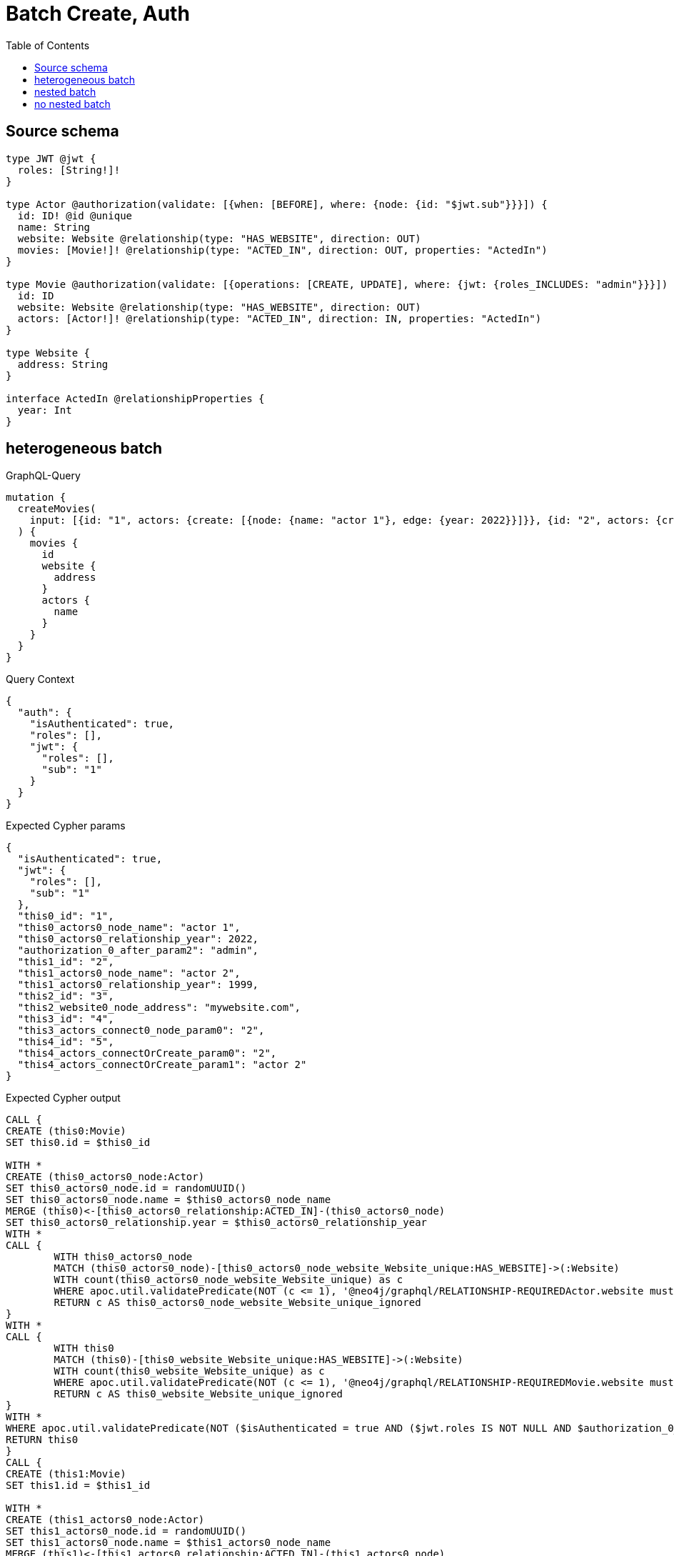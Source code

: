 :toc:

= Batch Create, Auth

== Source schema

[source,graphql,schema=true]
----
type JWT @jwt {
  roles: [String!]!
}

type Actor @authorization(validate: [{when: [BEFORE], where: {node: {id: "$jwt.sub"}}}]) {
  id: ID! @id @unique
  name: String
  website: Website @relationship(type: "HAS_WEBSITE", direction: OUT)
  movies: [Movie!]! @relationship(type: "ACTED_IN", direction: OUT, properties: "ActedIn")
}

type Movie @authorization(validate: [{operations: [CREATE, UPDATE], where: {jwt: {roles_INCLUDES: "admin"}}}]) {
  id: ID
  website: Website @relationship(type: "HAS_WEBSITE", direction: OUT)
  actors: [Actor!]! @relationship(type: "ACTED_IN", direction: IN, properties: "ActedIn")
}

type Website {
  address: String
}

interface ActedIn @relationshipProperties {
  year: Int
}
----
== heterogeneous batch

.GraphQL-Query
[source,graphql]
----
mutation {
  createMovies(
    input: [{id: "1", actors: {create: [{node: {name: "actor 1"}, edge: {year: 2022}}]}}, {id: "2", actors: {create: [{node: {name: "actor 2"}, edge: {year: 1999}}]}}, {id: "3", website: {create: {node: {address: "mywebsite.com"}}}}, {id: "4", actors: {connect: {where: {node: {id: "2"}}}}}, {id: "5", actors: {connectOrCreate: {where: {node: {id: "2"}}, onCreate: {node: {name: "actor 2"}}}}}]
  ) {
    movies {
      id
      website {
        address
      }
      actors {
        name
      }
    }
  }
}
----

.Query Context
[source,json,query-config=true]
----
{
  "auth": {
    "isAuthenticated": true,
    "roles": [],
    "jwt": {
      "roles": [],
      "sub": "1"
    }
  }
}
----

.Expected Cypher params
[source,json]
----
{
  "isAuthenticated": true,
  "jwt": {
    "roles": [],
    "sub": "1"
  },
  "this0_id": "1",
  "this0_actors0_node_name": "actor 1",
  "this0_actors0_relationship_year": 2022,
  "authorization_0_after_param2": "admin",
  "this1_id": "2",
  "this1_actors0_node_name": "actor 2",
  "this1_actors0_relationship_year": 1999,
  "this2_id": "3",
  "this2_website0_node_address": "mywebsite.com",
  "this3_id": "4",
  "this3_actors_connect0_node_param0": "2",
  "this4_id": "5",
  "this4_actors_connectOrCreate_param0": "2",
  "this4_actors_connectOrCreate_param1": "actor 2"
}
----

.Expected Cypher output
[source,cypher]
----
CALL {
CREATE (this0:Movie)
SET this0.id = $this0_id

WITH *
CREATE (this0_actors0_node:Actor)
SET this0_actors0_node.id = randomUUID()
SET this0_actors0_node.name = $this0_actors0_node_name
MERGE (this0)<-[this0_actors0_relationship:ACTED_IN]-(this0_actors0_node)
SET this0_actors0_relationship.year = $this0_actors0_relationship_year
WITH *
CALL {
	WITH this0_actors0_node
	MATCH (this0_actors0_node)-[this0_actors0_node_website_Website_unique:HAS_WEBSITE]->(:Website)
	WITH count(this0_actors0_node_website_Website_unique) as c
	WHERE apoc.util.validatePredicate(NOT (c <= 1), '@neo4j/graphql/RELATIONSHIP-REQUIREDActor.website must be less than or equal to one', [0])
	RETURN c AS this0_actors0_node_website_Website_unique_ignored
}
WITH *
CALL {
	WITH this0
	MATCH (this0)-[this0_website_Website_unique:HAS_WEBSITE]->(:Website)
	WITH count(this0_website_Website_unique) as c
	WHERE apoc.util.validatePredicate(NOT (c <= 1), '@neo4j/graphql/RELATIONSHIP-REQUIREDMovie.website must be less than or equal to one', [0])
	RETURN c AS this0_website_Website_unique_ignored
}
WITH *
WHERE apoc.util.validatePredicate(NOT ($isAuthenticated = true AND ($jwt.roles IS NOT NULL AND $authorization_0_after_param2 IN $jwt.roles)), "@neo4j/graphql/FORBIDDEN", [0])
RETURN this0
}
CALL {
CREATE (this1:Movie)
SET this1.id = $this1_id

WITH *
CREATE (this1_actors0_node:Actor)
SET this1_actors0_node.id = randomUUID()
SET this1_actors0_node.name = $this1_actors0_node_name
MERGE (this1)<-[this1_actors0_relationship:ACTED_IN]-(this1_actors0_node)
SET this1_actors0_relationship.year = $this1_actors0_relationship_year
WITH *
CALL {
	WITH this1_actors0_node
	MATCH (this1_actors0_node)-[this1_actors0_node_website_Website_unique:HAS_WEBSITE]->(:Website)
	WITH count(this1_actors0_node_website_Website_unique) as c
	WHERE apoc.util.validatePredicate(NOT (c <= 1), '@neo4j/graphql/RELATIONSHIP-REQUIREDActor.website must be less than or equal to one', [0])
	RETURN c AS this1_actors0_node_website_Website_unique_ignored
}
WITH *
CALL {
	WITH this1
	MATCH (this1)-[this1_website_Website_unique:HAS_WEBSITE]->(:Website)
	WITH count(this1_website_Website_unique) as c
	WHERE apoc.util.validatePredicate(NOT (c <= 1), '@neo4j/graphql/RELATIONSHIP-REQUIREDMovie.website must be less than or equal to one', [0])
	RETURN c AS this1_website_Website_unique_ignored
}
WITH *
WHERE apoc.util.validatePredicate(NOT ($isAuthenticated = true AND ($jwt.roles IS NOT NULL AND $authorization_0_after_param2 IN $jwt.roles)), "@neo4j/graphql/FORBIDDEN", [0])
RETURN this1
}
CALL {
CREATE (this2:Movie)
SET this2.id = $this2_id

WITH *
CREATE (this2_website0_node:Website)
SET this2_website0_node.address = $this2_website0_node_address
MERGE (this2)-[:HAS_WEBSITE]->(this2_website0_node)
WITH *
CALL {
	WITH this2
	MATCH (this2)-[this2_website_Website_unique:HAS_WEBSITE]->(:Website)
	WITH count(this2_website_Website_unique) as c
	WHERE apoc.util.validatePredicate(NOT (c <= 1), '@neo4j/graphql/RELATIONSHIP-REQUIREDMovie.website must be less than or equal to one', [0])
	RETURN c AS this2_website_Website_unique_ignored
}
WITH *
WHERE apoc.util.validatePredicate(NOT ($isAuthenticated = true AND ($jwt.roles IS NOT NULL AND $authorization_0_after_param2 IN $jwt.roles)), "@neo4j/graphql/FORBIDDEN", [0])
RETURN this2
}
CALL {
CREATE (this3:Movie)
SET this3.id = $this3_id
WITH *
CALL {
	WITH this3
	OPTIONAL MATCH (this3_actors_connect0_node:Actor)
	WHERE this3_actors_connect0_node.id = $this3_actors_connect0_node_param0 AND apoc.util.validatePredicate(NOT ($isAuthenticated = true AND ($jwt.sub IS NOT NULL AND this3_actors_connect0_node.id = $jwt.sub)), "@neo4j/graphql/FORBIDDEN", [0])
	CALL {
		WITH *
		WITH collect(this3_actors_connect0_node) as connectedNodes, collect(this3) as parentNodes
		CALL {
			WITH connectedNodes, parentNodes
			UNWIND parentNodes as this3
			UNWIND connectedNodes as this3_actors_connect0_node
			MERGE (this3)<-[this3_actors_connect0_relationship:ACTED_IN]-(this3_actors_connect0_node)
			
		}
	}
WITH this3, this3_actors_connect0_node
	RETURN count(*) AS connect_this3_actors_connect_Actor0
}
WITH *
CALL {
	WITH this3
	MATCH (this3)-[this3_website_Website_unique:HAS_WEBSITE]->(:Website)
	WITH count(this3_website_Website_unique) as c
	WHERE apoc.util.validatePredicate(NOT (c <= 1), '@neo4j/graphql/RELATIONSHIP-REQUIREDMovie.website must be less than or equal to one', [0])
	RETURN c AS this3_website_Website_unique_ignored
}
WITH *
WHERE apoc.util.validatePredicate(NOT ($isAuthenticated = true AND ($jwt.roles IS NOT NULL AND $authorization_0_after_param2 IN $jwt.roles)), "@neo4j/graphql/FORBIDDEN", [0])
RETURN this3
}
CALL {
CREATE (this4:Movie)
SET this4.id = $this4_id
WITH this4
CALL {
    WITH this4
    MERGE (this4_actors_connectOrCreate0:Actor { id: $this4_actors_connectOrCreate_param0 })
    ON CREATE SET
        this4_actors_connectOrCreate0.name = $this4_actors_connectOrCreate_param1
    MERGE (this4)<-[this4_actors_connectOrCreate_this0:ACTED_IN]-(this4_actors_connectOrCreate0)
    RETURN count(*) AS _
}
WITH *
CALL {
	WITH this4
	MATCH (this4)-[this4_website_Website_unique:HAS_WEBSITE]->(:Website)
	WITH count(this4_website_Website_unique) as c
	WHERE apoc.util.validatePredicate(NOT (c <= 1), '@neo4j/graphql/RELATIONSHIP-REQUIREDMovie.website must be less than or equal to one', [0])
	RETURN c AS this4_website_Website_unique_ignored
}
WITH *
WHERE apoc.util.validatePredicate(NOT ($isAuthenticated = true AND ($jwt.roles IS NOT NULL AND $authorization_0_after_param2 IN $jwt.roles)), "@neo4j/graphql/FORBIDDEN", [0])
RETURN this4
}
CALL {
    WITH this0
    CALL {
        WITH this0
        MATCH (this0)-[create_this0:HAS_WEBSITE]->(create_this1:Website)
        WITH create_this1 { .address } AS create_this1
        RETURN head(collect(create_this1)) AS create_var2
    }
    CALL {
        WITH this0
        MATCH (this0)<-[create_this3:ACTED_IN]-(create_this4:Actor)
        WHERE apoc.util.validatePredicate(NOT ($isAuthenticated = true AND ($jwt.sub IS NOT NULL AND create_this4.id = $jwt.sub)), "@neo4j/graphql/FORBIDDEN", [0])
        WITH create_this4 { .name } AS create_this4
        RETURN collect(create_this4) AS create_var5
    }
    RETURN this0 { .id, website: create_var2, actors: create_var5 } AS create_var6
}
CALL {
    WITH this1
    CALL {
        WITH this1
        MATCH (this1)-[create_this7:HAS_WEBSITE]->(create_this8:Website)
        WITH create_this8 { .address } AS create_this8
        RETURN head(collect(create_this8)) AS create_var9
    }
    CALL {
        WITH this1
        MATCH (this1)<-[create_this10:ACTED_IN]-(create_this11:Actor)
        WHERE apoc.util.validatePredicate(NOT ($isAuthenticated = true AND ($jwt.sub IS NOT NULL AND create_this11.id = $jwt.sub)), "@neo4j/graphql/FORBIDDEN", [0])
        WITH create_this11 { .name } AS create_this11
        RETURN collect(create_this11) AS create_var12
    }
    RETURN this1 { .id, website: create_var9, actors: create_var12 } AS create_var13
}
CALL {
    WITH this2
    CALL {
        WITH this2
        MATCH (this2)-[create_this14:HAS_WEBSITE]->(create_this15:Website)
        WITH create_this15 { .address } AS create_this15
        RETURN head(collect(create_this15)) AS create_var16
    }
    CALL {
        WITH this2
        MATCH (this2)<-[create_this17:ACTED_IN]-(create_this18:Actor)
        WHERE apoc.util.validatePredicate(NOT ($isAuthenticated = true AND ($jwt.sub IS NOT NULL AND create_this18.id = $jwt.sub)), "@neo4j/graphql/FORBIDDEN", [0])
        WITH create_this18 { .name } AS create_this18
        RETURN collect(create_this18) AS create_var19
    }
    RETURN this2 { .id, website: create_var16, actors: create_var19 } AS create_var20
}
CALL {
    WITH this3
    CALL {
        WITH this3
        MATCH (this3)-[create_this21:HAS_WEBSITE]->(create_this22:Website)
        WITH create_this22 { .address } AS create_this22
        RETURN head(collect(create_this22)) AS create_var23
    }
    CALL {
        WITH this3
        MATCH (this3)<-[create_this24:ACTED_IN]-(create_this25:Actor)
        WHERE apoc.util.validatePredicate(NOT ($isAuthenticated = true AND ($jwt.sub IS NOT NULL AND create_this25.id = $jwt.sub)), "@neo4j/graphql/FORBIDDEN", [0])
        WITH create_this25 { .name } AS create_this25
        RETURN collect(create_this25) AS create_var26
    }
    RETURN this3 { .id, website: create_var23, actors: create_var26 } AS create_var27
}
CALL {
    WITH this4
    CALL {
        WITH this4
        MATCH (this4)-[create_this28:HAS_WEBSITE]->(create_this29:Website)
        WITH create_this29 { .address } AS create_this29
        RETURN head(collect(create_this29)) AS create_var30
    }
    CALL {
        WITH this4
        MATCH (this4)<-[create_this31:ACTED_IN]-(create_this32:Actor)
        WHERE apoc.util.validatePredicate(NOT ($isAuthenticated = true AND ($jwt.sub IS NOT NULL AND create_this32.id = $jwt.sub)), "@neo4j/graphql/FORBIDDEN", [0])
        WITH create_this32 { .name } AS create_this32
        RETURN collect(create_this32) AS create_var33
    }
    RETURN this4 { .id, website: create_var30, actors: create_var33 } AS create_var34
}
RETURN [create_var6, create_var13, create_var20, create_var27, create_var34] AS data
----

'''

== nested batch

.GraphQL-Query
[source,graphql]
----
mutation {
  createMovies(
    input: [{id: "1", actors: {create: [{node: {name: "actor 1"}, edge: {year: 2022}}]}}, {id: "2", actors: {create: [{node: {name: "actor 2"}, edge: {year: 2022}}]}}]
  ) {
    movies {
      id
      actors {
        name
      }
    }
  }
}
----

.Query Context
[source,json,query-config=true]
----
{
  "auth": {
    "isAuthenticated": true,
    "roles": [],
    "jwt": {
      "roles": [],
      "sub": "1"
    }
  }
}
----

.Expected Cypher params
[source,json]
----
{
  "create_param0": [
    {
      "id": "1",
      "actors": {
        "create": [
          {
            "edge": {
              "year": 2022
            },
            "node": {
              "name": "actor 1"
            }
          }
        ]
      }
    },
    {
      "id": "2",
      "actors": {
        "create": [
          {
            "edge": {
              "year": 2022
            },
            "node": {
              "name": "actor 2"
            }
          }
        ]
      }
    }
  ],
  "isAuthenticated": true,
  "jwt": {
    "roles": [],
    "sub": "1"
  },
  "create_param3": "admin"
}
----

.Expected Cypher output
[source,cypher]
----
UNWIND $create_param0 AS create_var0
CALL {
    WITH create_var0
    CREATE (create_this1:Movie)
    SET
        create_this1.id = create_var0.id
    WITH create_this1, create_var0
    CALL {
        WITH create_this1, create_var0
        UNWIND create_var0.actors.create AS create_var2
        WITH create_var2.node AS create_var3, create_var2.edge AS create_var4, create_this1
        CREATE (create_this5:Actor)
        SET
            create_this5.name = create_var3.name,
            create_this5.id = randomUUID()
        MERGE (create_this1)<-[create_this6:ACTED_IN]-(create_this5)
        SET
            create_this6.year = create_var4.year
        WITH create_this5
        CALL {
        	WITH create_this5
        	MATCH (create_this5)-[create_this5_website_Website_unique:HAS_WEBSITE]->(:Website)
        	WITH count(create_this5_website_Website_unique) as c
        	WHERE apoc.util.validatePredicate(NOT (c <= 1), '@neo4j/graphql/RELATIONSHIP-REQUIREDActor.website must be less than or equal to one', [0])
        	RETURN c AS create_this5_website_Website_unique_ignored
        }
        RETURN collect(NULL) AS create_var7
    }
    WITH *
    WHERE apoc.util.validatePredicate(NOT ($isAuthenticated = true AND ($jwt.roles IS NOT NULL AND $create_param3 IN $jwt.roles)), "@neo4j/graphql/FORBIDDEN", [0])
    WITH create_this1
    CALL {
    	WITH create_this1
    	MATCH (create_this1)-[create_this1_website_Website_unique:HAS_WEBSITE]->(:Website)
    	WITH count(create_this1_website_Website_unique) as c
    	WHERE apoc.util.validatePredicate(NOT (c <= 1), '@neo4j/graphql/RELATIONSHIP-REQUIREDMovie.website must be less than or equal to one', [0])
    	RETURN c AS create_this1_website_Website_unique_ignored
    }
    RETURN create_this1
}
CALL {
    WITH create_this1
    MATCH (create_this1)<-[create_this8:ACTED_IN]-(create_this9:Actor)
    WHERE apoc.util.validatePredicate(NOT ($isAuthenticated = true AND ($jwt.sub IS NOT NULL AND create_this9.id = $jwt.sub)), "@neo4j/graphql/FORBIDDEN", [0])
    WITH create_this9 { .name } AS create_this9
    RETURN collect(create_this9) AS create_var10
}
RETURN collect(create_this1 { .id, actors: create_var10 }) AS data
----

'''

== no nested batch

.GraphQL-Query
[source,graphql]
----
mutation {
  createMovies(input: [{id: "1"}, {id: "2"}]) {
    movies {
      id
    }
  }
}
----

.Query Context
[source,json,query-config=true]
----
{
  "auth": {
    "isAuthenticated": true,
    "roles": [],
    "jwt": {
      "roles": [],
      "sub": "1"
    }
  }
}
----

.Expected Cypher params
[source,json]
----
{
  "create_param0": [
    {
      "id": "1"
    },
    {
      "id": "2"
    }
  ],
  "isAuthenticated": true,
  "jwt": {
    "roles": [],
    "sub": "1"
  },
  "create_param3": "admin"
}
----

.Expected Cypher output
[source,cypher]
----
UNWIND $create_param0 AS create_var0
CALL {
    WITH create_var0
    CREATE (create_this1:Movie)
    SET
        create_this1.id = create_var0.id
    WITH *
    WHERE apoc.util.validatePredicate(NOT ($isAuthenticated = true AND ($jwt.roles IS NOT NULL AND $create_param3 IN $jwt.roles)), "@neo4j/graphql/FORBIDDEN", [0])
    WITH create_this1
    CALL {
    	WITH create_this1
    	MATCH (create_this1)-[create_this1_website_Website_unique:HAS_WEBSITE]->(:Website)
    	WITH count(create_this1_website_Website_unique) as c
    	WHERE apoc.util.validatePredicate(NOT (c <= 1), '@neo4j/graphql/RELATIONSHIP-REQUIREDMovie.website must be less than or equal to one', [0])
    	RETURN c AS create_this1_website_Website_unique_ignored
    }
    RETURN create_this1
}
RETURN collect(create_this1 { .id }) AS data
----

'''

